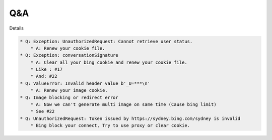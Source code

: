 Q&A
----

Details

.. code-block:: markdown

    * Q: Exception: UnauthorizedRequest: Cannot retrieve user status.
        * A: Renew your cookie file.
    * Q: Exception: conversationSignature
        * A: Clear all your bing cookie and renew your cookie file.
        * Like : #17
        * And: #22
    * Q: ValueError: Invalid header value b'_U=***\n'
        * A: Renew your image cookie.
    * Q: Image blocking or redirect error
        * A: Now we can't generate multi image on same time (Cause bing limit)
        * See #22
    * Q: UnauthorizedRequest: Token issued by https://sydney.bing.com/sydney is invalid
        * Bing block your connect, Try to use proxy or clear cookie.
